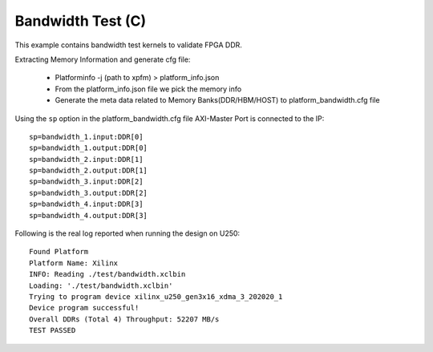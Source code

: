 Bandwidth Test (C)
===================

This example contains bandwidth test kernels to validate FPGA DDR.

Extracting Memory Information and generate cfg file:
   
      - Platforminfo -j (path to xpfm) > platform_info.json
      - From the platform_info.json file we pick the memory info
      - Generate the meta data related to Memory Banks(DDR/HBM/HOST) to platform_bandwidth.cfg file


Using the ``sp`` option  in the platform_bandwidth.cfg file AXI-Master Port is connected to the IP:

::

   sp=bandwidth_1.input:DDR[0]
   sp=bandwidth_1.output:DDR[0]
   sp=bandwidth_2.input:DDR[1]
   sp=bandwidth_2.output:DDR[1]
   sp=bandwidth_3.input:DDR[2]
   sp=bandwidth_3.output:DDR[2]
   sp=bandwidth_4.input:DDR[3]
   sp=bandwidth_4.output:DDR[3]

Following is the real log reported when running the design on U250:

:: 

   Found Platform
   Platform Name: Xilinx
   INFO: Reading ./test/bandwidth.xclbin
   Loading: './test/bandwidth.xclbin'
   Trying to program device xilinx_u250_gen3x16_xdma_3_202020_1
   Device program successful!
   Overall DDRs (Total 4) Throughput: 52207 MB/s
   TEST PASSED
